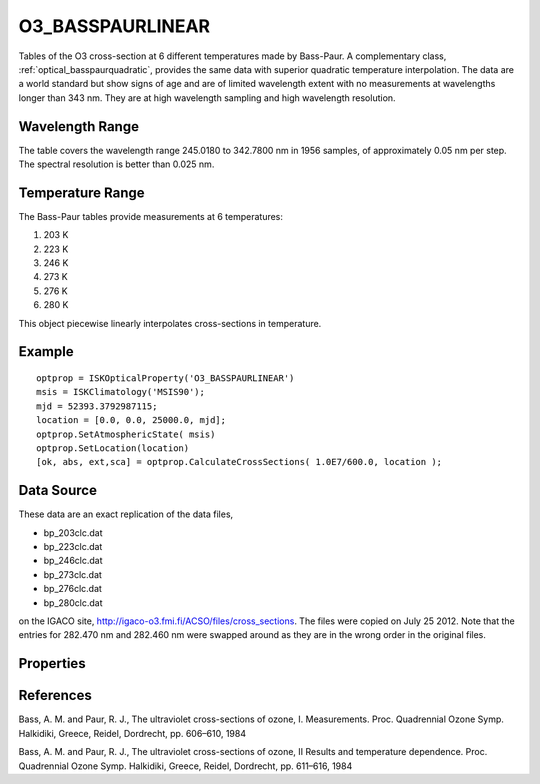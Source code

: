 .. _optical_basspaurlinear:


O3_BASSPAURLINEAR
=================
Tables of the O3 cross-section at 6 different temperatures made by Bass-Paur.
A complementary class, :ref:`optical_basspaurquadratic`, provides the same data with
superior quadratic temperature interpolation. The data are a world standard but 
show signs of age and are of limited wavelength extent with no measurements at 
wavelengths longer than 343 nm. They are at high wavelength sampling and high 
wavelength resolution. 

Wavelength Range
^^^^^^^^^^^^^^^^
The table covers the wavelength range 245.0180 to 342.7800 nm in 1956 samples, of approximately 0.05 nm per step. 
The spectral resolution is better than 0.025 nm. 

Temperature Range
^^^^^^^^^^^^^^^^^
The Bass-Paur tables provide measurements at 6 temperatures:

1. 203 K
2. 223 K
3. 246 K
4. 273 K
5. 276 K 
6. 280 K

This object piecewise linearly interpolates cross-sections in temperature.

Example
^^^^^^^
::

   optprop = ISKOpticalProperty('O3_BASSPAURLINEAR')
   msis = ISKClimatology('MSIS90');
   mjd = 52393.3792987115;
   location = [0.0, 0.0, 25000.0, mjd];
   optprop.SetAtmosphericState( msis)
   optprop.SetLocation(location)
   [ok, abs, ext,sca] = optprop.CalculateCrossSections( 1.0E7/600.0, location );

Data Source
^^^^^^^^^^^
These data are an exact replication of the data files,

* bp_203clc.dat
* bp_223clc.dat
* bp_246clc.dat
* bp_273clc.dat
* bp_276clc.dat
* bp_280clc.dat

on the IGACO site, http://igaco-o3.fmi.fi/ACSO/files/cross_sections.  The files were copied on July 25 2012.
Note that the entries for 282.470 nm and 282.460 nm were swapped around as they are in the wrong order in 
the original files.


Properties
^^^^^^^^^^
.. option:: SetTemperature (double n)
   
   Sets the temperature in Kelvins that will be used in the next calculation of cross-sections.


References
^^^^^^^^^^
Bass, A. M. and Paur, R. J., The ultraviolet cross-sections of ozone, I. Measurements.  Proc. Quadrennial Ozone Symp. Halkidiki, Greece, Reidel, Dordrecht, pp. 606–610, 1984

Bass, A. M. and Paur, R. J., The ultraviolet cross-sections of ozone, II Results and temperature dependence. Proc. Quadrennial Ozone Symp. Halkidiki, Greece, Reidel, Dordrecht, pp. 611–616, 1984
